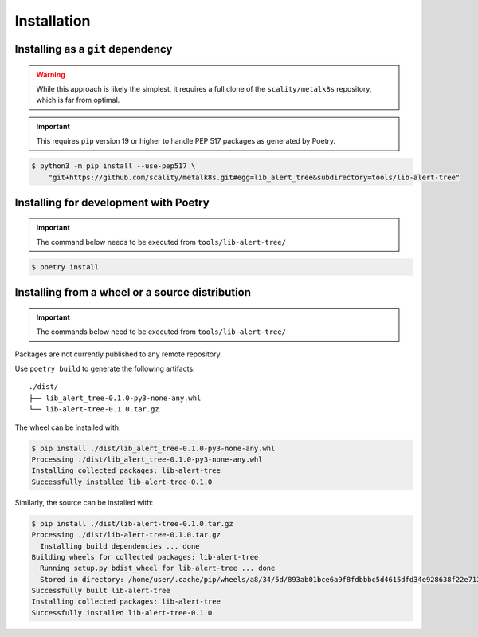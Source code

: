 Installation
============

Installing as a ``git`` dependency
----------------------------------

.. warning::

   While this approach is likely the simplest, it requires a full clone of the
   ``scality/metalk8s`` repository, which is far from optimal.

.. important::

   This requires ``pip`` version 19 or higher to handle PEP 517 packages as
   generated by Poetry.

.. code:: console

   $ python3 -m pip install --use-pep517 \
       "git+https://github.com/scality/metalk8s.git#egg=lib_alert_tree&subdirectory=tools/lib-alert-tree"

Installing for development with Poetry
--------------------------------------

.. important::

   The command below needs to be executed from ``tools/lib-alert-tree/``

.. code:: console

   $ poetry install

Installing from a wheel or a source distribution
------------------------------------------------

.. important::

   The commands below need to be executed from ``tools/lib-alert-tree/``

Packages are not currently published to any remote repository.

Use ``poetry build`` to generate the following artifacts::

   ./dist/
   ├── lib_alert_tree-0.1.0-py3-none-any.whl
   └── lib-alert-tree-0.1.0.tar.gz

The wheel can be installed with:

.. code:: console

   $ pip install ./dist/lib_alert_tree-0.1.0-py3-none-any.whl
   Processing ./dist/lib_alert_tree-0.1.0-py3-none-any.whl
   Installing collected packages: lib-alert-tree
   Successfully installed lib-alert-tree-0.1.0

Similarly, the source can be installed with:

.. code:: console

   $ pip install ./dist/lib-alert-tree-0.1.0.tar.gz
   Processing ./dist/lib-alert-tree-0.1.0.tar.gz
     Installing build dependencies ... done
   Building wheels for collected packages: lib-alert-tree
     Running setup.py bdist_wheel for lib-alert-tree ... done
     Stored in directory: /home/user/.cache/pip/wheels/a8/34/5d/893ab01bce6a9f8fdbbbc5d4615dfd34e928638f22e7131759
   Successfully built lib-alert-tree
   Installing collected packages: lib-alert-tree
   Successfully installed lib-alert-tree-0.1.0
